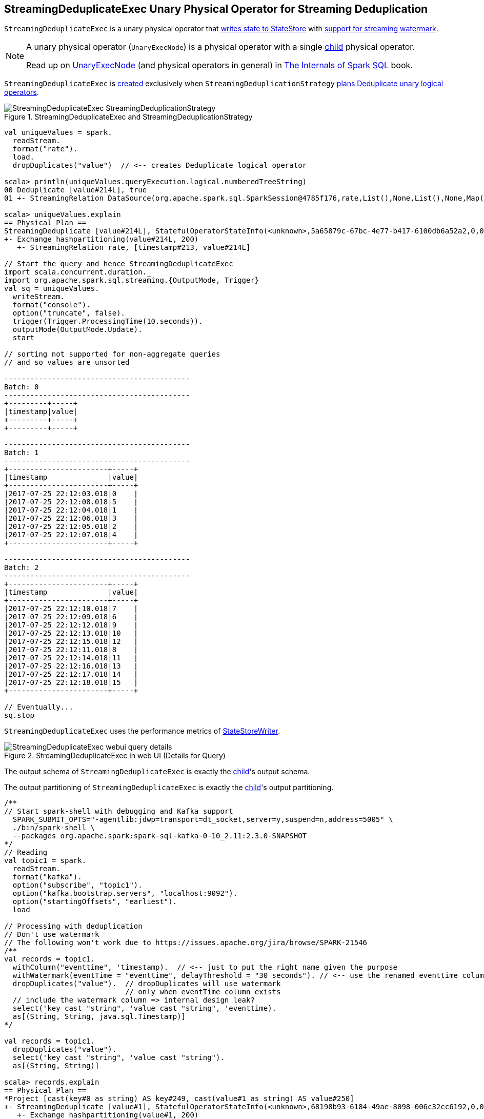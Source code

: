 == [[StreamingDeduplicateExec]] StreamingDeduplicateExec Unary Physical Operator for Streaming Deduplication

`StreamingDeduplicateExec` is a unary physical operator that <<spark-sql-streaming-StateStoreWriter.adoc#, writes state to StateStore>> with <<spark-sql-streaming-WatermarkSupport.adoc#, support for streaming watermark>>.

[NOTE]
====
A unary physical operator (`UnaryExecNode`) is a physical operator with a single <<child, child>> physical operator.

Read up on https://jaceklaskowski.gitbooks.io/mastering-spark-sql/spark-sql-SparkPlan.html[UnaryExecNode] (and physical operators in general) in https://bit.ly/spark-sql-internals[The Internals of Spark SQL] book.
====

`StreamingDeduplicateExec` is <<creating-instance, created>> exclusively when `StreamingDeduplicationStrategy` link:spark-sql-streaming-StreamingDeduplicationStrategy.adoc#apply[plans Deduplicate unary logical operators].

.StreamingDeduplicateExec and StreamingDeduplicationStrategy
image::images/StreamingDeduplicateExec-StreamingDeduplicationStrategy.png[align="center"]

[source, scala]
----
val uniqueValues = spark.
  readStream.
  format("rate").
  load.
  dropDuplicates("value")  // <-- creates Deduplicate logical operator

scala> println(uniqueValues.queryExecution.logical.numberedTreeString)
00 Deduplicate [value#214L], true
01 +- StreamingRelation DataSource(org.apache.spark.sql.SparkSession@4785f176,rate,List(),None,List(),None,Map(),None), rate, [timestamp#213, value#214L]

scala> uniqueValues.explain
== Physical Plan ==
StreamingDeduplicate [value#214L], StatefulOperatorStateInfo(<unknown>,5a65879c-67bc-4e77-b417-6100db6a52a2,0,0), 0
+- Exchange hashpartitioning(value#214L, 200)
   +- StreamingRelation rate, [timestamp#213, value#214L]

// Start the query and hence StreamingDeduplicateExec
import scala.concurrent.duration._
import org.apache.spark.sql.streaming.{OutputMode, Trigger}
val sq = uniqueValues.
  writeStream.
  format("console").
  option("truncate", false).
  trigger(Trigger.ProcessingTime(10.seconds)).
  outputMode(OutputMode.Update).
  start

// sorting not supported for non-aggregate queries
// and so values are unsorted

-------------------------------------------
Batch: 0
-------------------------------------------
+---------+-----+
|timestamp|value|
+---------+-----+
+---------+-----+

-------------------------------------------
Batch: 1
-------------------------------------------
+-----------------------+-----+
|timestamp              |value|
+-----------------------+-----+
|2017-07-25 22:12:03.018|0    |
|2017-07-25 22:12:08.018|5    |
|2017-07-25 22:12:04.018|1    |
|2017-07-25 22:12:06.018|3    |
|2017-07-25 22:12:05.018|2    |
|2017-07-25 22:12:07.018|4    |
+-----------------------+-----+

-------------------------------------------
Batch: 2
-------------------------------------------
+-----------------------+-----+
|timestamp              |value|
+-----------------------+-----+
|2017-07-25 22:12:10.018|7    |
|2017-07-25 22:12:09.018|6    |
|2017-07-25 22:12:12.018|9    |
|2017-07-25 22:12:13.018|10   |
|2017-07-25 22:12:15.018|12   |
|2017-07-25 22:12:11.018|8    |
|2017-07-25 22:12:14.018|11   |
|2017-07-25 22:12:16.018|13   |
|2017-07-25 22:12:17.018|14   |
|2017-07-25 22:12:18.018|15   |
+-----------------------+-----+

// Eventually...
sq.stop
----

[[metrics]]
`StreamingDeduplicateExec` uses the performance metrics of <<spark-sql-streaming-StateStoreWriter.adoc#metrics, StateStoreWriter>>.

.StreamingDeduplicateExec in web UI (Details for Query)
image::images/StreamingDeduplicateExec-webui-query-details.png[align="center"]

[[output]]
The output schema of `StreamingDeduplicateExec` is exactly the <<child, child>>'s output schema.

[[outputPartitioning]]
The output partitioning of `StreamingDeduplicateExec` is exactly the <<child, child>>'s output partitioning.

[source, scala]
----
/**
// Start spark-shell with debugging and Kafka support
  SPARK_SUBMIT_OPTS="-agentlib:jdwp=transport=dt_socket,server=y,suspend=n,address=5005" \
  ./bin/spark-shell \
  --packages org.apache.spark:spark-sql-kafka-0-10_2.11:2.3.0-SNAPSHOT
*/
// Reading
val topic1 = spark.
  readStream.
  format("kafka").
  option("subscribe", "topic1").
  option("kafka.bootstrap.servers", "localhost:9092").
  option("startingOffsets", "earliest").
  load

// Processing with deduplication
// Don't use watermark
// The following won't work due to https://issues.apache.org/jira/browse/SPARK-21546
/**
val records = topic1.
  withColumn("eventtime", 'timestamp).  // <-- just to put the right name given the purpose
  withWatermark(eventTime = "eventtime", delayThreshold = "30 seconds"). // <-- use the renamed eventtime column
  dropDuplicates("value").  // dropDuplicates will use watermark
                            // only when eventTime column exists
  // include the watermark column => internal design leak?
  select('key cast "string", 'value cast "string", 'eventtime).
  as[(String, String, java.sql.Timestamp)]
*/

val records = topic1.
  dropDuplicates("value").
  select('key cast "string", 'value cast "string").
  as[(String, String)]

scala> records.explain
== Physical Plan ==
*Project [cast(key#0 as string) AS key#249, cast(value#1 as string) AS value#250]
+- StreamingDeduplicate [value#1], StatefulOperatorStateInfo(<unknown>,68198b93-6184-49ae-8098-006c32cc6192,0,0), 0
   +- Exchange hashpartitioning(value#1, 200)
      +- *Project [key#0, value#1]
         +- StreamingRelation kafka, [key#0, value#1, topic#2, partition#3, offset#4L, timestamp#5, timestampType#6]

// Writing
import org.apache.spark.sql.streaming.{OutputMode, Trigger}
import scala.concurrent.duration._
val sq = records.
  writeStream.
  format("console").
  option("truncate", false).
  trigger(Trigger.ProcessingTime(10.seconds)).
  queryName("from-kafka-topic1-to-console").
  outputMode(OutputMode.Update).
  start

// Eventually...
sq.stop
----

[TIP]
====
Enable `INFO` logging level for `org.apache.spark.sql.execution.streaming.StreamingDeduplicateExec` to see what happens inside.

Add the following line to `conf/log4j.properties`:

```
log4j.logger.org.apache.spark.sql.execution.streaming.StreamingDeduplicateExec=INFO
```

Refer to link:spark-sql-streaming-logging.adoc[Logging].
====

=== [[doExecute]] Executing Physical Operator -- `doExecute` Method

[source, scala]
----
doExecute(): RDD[InternalRow]
----

NOTE: `doExecute` is a part of `SparkPlan` contract to produce the result of a physical operator as an RDD of internal binary rows (i.e. `InternalRow`).

Internally, `doExecute` initializes link:spark-sql-streaming-StateStoreWriter.adoc#metrics[metrics].

`doExecute` executes <<child, child>> physical operator and link:spark-sql-streaming-StateStoreOps.adoc#mapPartitionsWithStateStore[creates a StateStoreRDD] with `storeUpdateFunction` that:

1. Generates an unsafe projection to access the key field (using <<keyExpressions, keyExpressions>> and the output schema of <<child, child>>).

1. Filters out rows from `Iterator[InternalRow]` that match `watermarkPredicateForData` (when defined and <<timeoutConf, timeoutConf>> is `EventTimeTimeout`)

1. For every row (as `InternalRow`)

* Extracts the key from the row (using the unsafe projection above)

* link:spark-sql-streaming-StateStore.adoc#get[Gets the saved state] in `StateStore` for the key

* (when there was a state for the key in the row) Filters out (aka _drops_) the row

* (when there was _no_ state for the key in the row) Stores a new (and empty) state for the key and increments <<numUpdatedStateRows, numUpdatedStateRows>> and <<numOutputRows, numOutputRows>> metrics.

1. In the end, `storeUpdateFunction` creates a `CompletionIterator` that executes a completion function (aka `completionFunction`) after it has successfully iterated through all the elements (i.e. when a client has consumed all the rows).
+
The completion function does the following:

* Updates <<allUpdatesTimeMs, allUpdatesTimeMs>> metric (that is the total time to execute `storeUpdateFunction`)

* Updates <<allRemovalsTimeMs, allRemovalsTimeMs>> metric with the time taken to link:spark-sql-streaming-WatermarkSupport.adoc#removeKeysOlderThanWatermark[remove keys older than the watermark from the StateStore]

* Updates <<commitTimeMs, commitTimeMs>> metric with the time taken to link:spark-sql-streaming-StateStore.adoc#commit[commit the changes to the StateStore]

* link:spark-sql-streaming-StateStoreWriter.adoc#setStoreMetrics[Sets StateStore-specific metrics]

=== [[creating-instance]] Creating StreamingDeduplicateExec Instance

`StreamingDeduplicateExec` takes the following when created:

* [[keyExpressions]] Duplicate keys (as used in link:spark-sql-streaming-Dataset-operators.adoc#dropDuplicates[dropDuplicates] operator)
* [[child]] Child physical plan (i.e. `SparkPlan`)
* [[stateInfo]] Optional link:spark-sql-streaming-StatefulOperatorStateInfo.adoc[StatefulOperatorStateInfo]
* [[eventTimeWatermark]] Optional event time watermark
